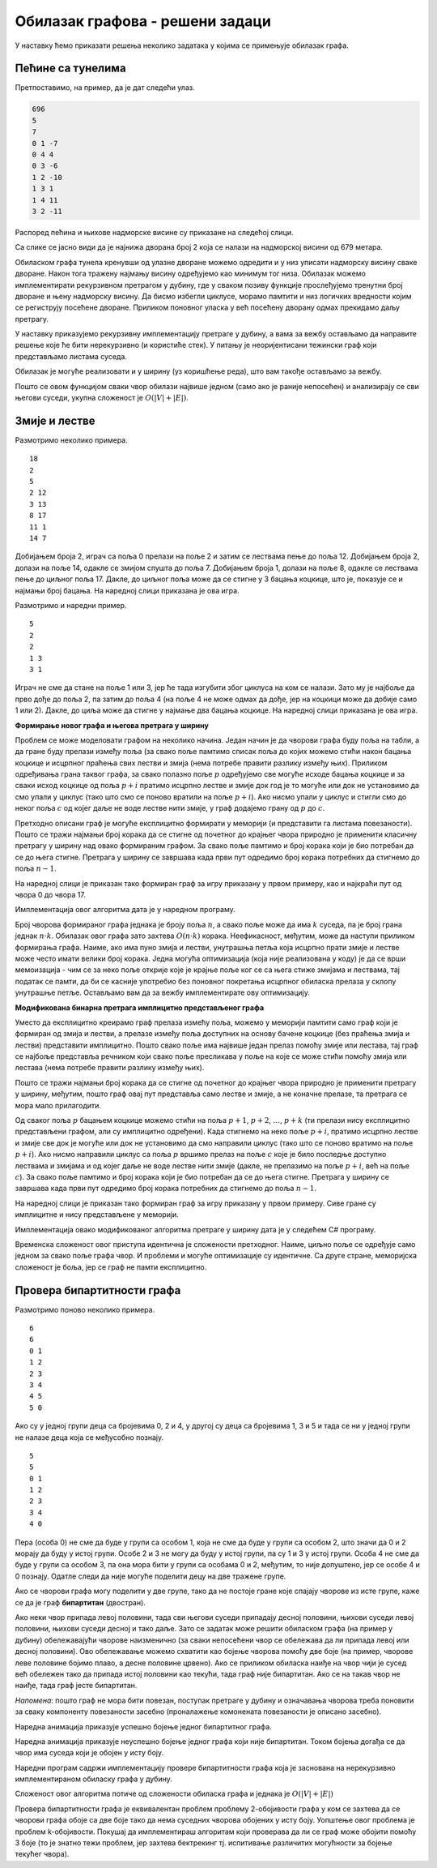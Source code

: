 Обилазак графова - решени задаци
================================

У наставку ћемо приказати решења неколико задатака у којима се
примењује обилазак графа.


Пећине са тунелима
------------------

.. questionnote::

   Спелеолози се налазе у улазној дворани пећине, на висини тла, чија
   је надморска висина позната. Пећина има укупно :math:`n` дворана
   обележених бројевима од :math:`0` до :math:`n-1` (улазна дворана је
   обележена бројем :math:`0`) и до сваке од њих се може стићи
   коришћењем неког од многих тунела који их повезују. Сви тунели су
   двосмерни. Ако се за сваки тунел зна које две дворане повезује и
   колика је висинска разлика између њих, написати програм који
   одређује најнижу надморску висину на коју се спелеолози у пећини
   могу спустити.

   Са стандардног улаза се учитава висина тла (цео број), а затим, из
   следеће линије природни број :math:`n` који представља број дворана
   и затим природни број :math:`m` који представља број тунела. У
   наредних :math:`m` линија налазе се по три цела броја раздвојена
   размацима, која описују тунел: редни број полазне дворане, редни
   број долазне дворане и висинску разлику имеђу полазне и долазне
   дворане (негативан број значи да је долазна дворана на мањој
   надморској висини).

   На стандардни излаз исписати цео број који представља најнижу
   надморску висину на којој се налази нека дворана.

Претпоставимо, на пример, да је дат следећи улаз.   

.. code::

   696
   5
   7
   0 1 -7
   0 4 4
   0 3 -6
   1 2 -10
   1 3 1
   1 4 11
   3 2 -11

Распоред пећина и њихове надморске висине су приказане на следећој
слици.

.. image:: ../../_images/4_grafovski/pecine.png
    :width: 250px
    :align: center

Са слике се јасно види да је најнижа дворана број 2 која се налази на
надморској висини од 679 метара.
   
Обиласком графа тунела кренувши од улазне дворане можемо одредити и у
низ уписати надморску висину сваке дворане. Након тога тражену најмању
висину одређујемо као минимум тог низа. Обилазак можемо имплементирати
рекурзивном претрагом у дубину, где у сваком позиву функције
прослеђујемо тренутни број дворане и њену надморску висину. Да бисмо
избегли циклусе, морамо памтити и низ логичких вредности којим се
региструју посећене дворане. Приликом поновног уласка у већ посећену
дворану одмах прекидамо даљу претрагу.

У наставку приказујемо рекурзивну имплементацију претраге у дубину, а
вама за вежбу остављамо да направите решење које ће бити нерекурзивно
(и користиће стек). У питању је неоријентисани тежински граф који
представљамо листама суседа.

.. activecode:: pecine_sa_tunelima
    :passivecode: true
    :coach:
    :includesrc: _src/4_grafovski/pecine_sa_tunelima.cs
                 
Обилазак је могуће реализовати и у ширину (уз коришћење реда), што вам
такође остављамо за вежбу.

Пошто се овом функцијом сваки чвор обилази највише једном (само ако је
раније непосећен) и анализирају се сви његови суседи, укупна сложеност
је :math:`O(|V| + |E|)`.

Змије и лестве
--------------

.. questionnote::
   
   У популарној игри “Змије и лестве” играч се креће од почетног поља
   бацајући коцкицу и померајући се онолико поља унапред колико покаже
   коцкица. Постоје две врсте посебних поља. Ако играч стане на неко
   поље на ком се налазе “лестве”, он се пење уз те лестве и прелази
   на оно поље са већим бројем до кога те лестве воде. Ако играч стане
   на неко поље на ком се налази змија, он се спушта и прелази на оно
   поље са мањим бројем до кога та змија води. Написати програм који
   одређује минималан број корака (бацања коцкице) којима играч може
   да стигне од почетног до завршног поља.

   *Напомена*: Ако играч стигне на неко поље које је део циклуса
   састављеног од лестви и змија, он моментално губи игру и не може да
   стигне до циља (таква поља се морају избегавати).


   Са стандардног улаза се учитава укупан број поља :math:`n`
   (:math:`5 \leq n \leq 200`). Поља су обележена бројевима од 0 до
   :math:`n-1`. У наредном реду се налази највећи број :math:`k` који
   се може добити бацањем коцкице (коцкицом се добијају бројеви од
   :math:`1` до :math:`k`). Након тога се учитава укупан број :math:`m` змија
   и лестви (:math:`0 \leq m \leq n`), а затим и подаци о њима (број
   полазног и број долазног поља).

   На стандардни излаз исписати тражени минимални број корака. Ако
   није могуће стићи до циља, исписати -1.

Размотримо неколико примера.

::

   18
   2
   5
   2 12
   3 13
   8 17
   11 1
   14 7

Добијањем броја 2, играч са поља 0 прелази на поље 2 и затим се
лествама пење до поља 12. Добијањем броја 2, долази на поље 14, одакле
се змијом спушта до поља 7. Добијањем броја 1, долази на поље 8,
одакле се лествама пење до циљног поља 17. Дакле, до циљног поља може
да се стигне у 3 бацања коцкице, што је, показује се и најмањи број
бацања. На наредној слици приказана је ова игра.


.. image:: ../../_images/4_grafovski/zmije_i_lestve_1.png
    :width: 300px
    :align: center

Размотримо и наредни пример.
            
::

   5
   2
   2
   1 3
   3 1


Играч не сме да стане на поље 1 или 3, јер ће тада изгубити због
циклуса на ком се налази. Зато му је најбоље да прво дође до поља 2,
па затим до поља 4 (на поље 4 не може одмах да дође, јер на коцкици
може да добије само 1 или 2). Дакле, до циља може да стигне у најмање
два бацања коцкице. На наредној слици приказана је ова игра.

.. image:: ../../_images/4_grafovski/zmije_i_lestve_2.png
    :width: 300px
    :align: center

**Формирање новог графа и његова претрага у ширину**

Проблем се може моделовати графом на неколико начина. Један начин је да
чворови графа буду поља на табли, а да гране буду прелази између поља
(за свако поље памтимо списак поља до којих можемо стићи након бацања
коцкице и исцрпног праћења свих лестви и змија (нема потребе правити
разлику између њих). Приликом одређивања грана таквог графа, за свако
полазно поље :math:`p` одређујемо све могуће исходе бацања коцкице и за
сваки исход коцкице од поља :math:`p+i` пратимо исцрпно лестве и змије
док год је то могуће или док не установимо да смо упали у циклус (тако
што смо се поново вратили на поље :math:`p+i`). Ако нисмо упали у циклус
и стигли смо до неког поља :math:`c` од којег даље не воде лестве нити
змије, у граф додајемо грану од :math:`p` до :math:`c`.

Претходно описани граф је могуће експлицитно формирати у меморији (и
представити га листама повезаности). Пошто се тражи најмањи број
корака да се стигне од почетног до крајњег чвора природно је применити
класичну претрагу у ширину над овако формираним графом. За свако поље
памтимо и број корака који је био потребан да се до њега
стигне. Претрага у ширину се завршава када први пут одредимо број
корака потребних да стигнемо до поља :math:`n-1`.

На наредној слици је приказан тако формиран граф за игру приказану у
првом примеру, као и најкраћи пут од чвора 0 до чвора 17.

.. image:: ../../_images/4_grafovski/zmije_i_lestve_1_graf.png
    :width: 300px
    :align: center

Имплементација овог алгоритма дата је у наредном програму.            

.. activecode:: zmije_i_lestve_ex1_cs
    :passivecode: true
    :coach:
    :includesrc: _src/4_grafovski/zmije_i_lestve-ex1.cs

Број чворова формираног графа једнака је броју поља :math:`n`, а свако
поље може да има :math:`k` суседа, па је број грана једнак
:math:`n\cdot k`. Обилазак овог графа зато захтева :math:`O(n\cdot k)`
корака. Неефикасност, међутим, може да наступи приликом формирања
графа. Наиме, ако има пуно змија и лестви, унутрашња петља која
исцрпно прати змије и лестве може често имати велики број
корака. Једна могућа оптимизација (која није реализована у коду) је да
се врши мемоизација - чим се за неко поље открије које је крајње поље
ког се са њега стиже змијама и лествама, тај податак се памти, да би
се касније употребио без поновног покретања исцрпног обиласка прелаза
у склопу унутрашње петље. Остављамо вам да за вежбу имплементирате ову
оптимизацију.
                 
**Модификована бинарна претрага имплицитно представљеног графа**

Уместо да експлицитно креирамо граф прелаза измећу поља, можемо у
меморији памтити само граф који је формиран од змија и лестви, а
прелазе између поља доступних на основу бачене коцкице (без праћења
змија и лестви) представити имплицитно. Пошто свако поље има највише
један прелаз помоћу змије или лестава, тај граф се најбоље представља
речником који свако поље пресликава у поље на које се може стићи
помоћу змија или лестава (нема потребе правити разлику између њих).

Пошто се тражи најмањи број корака да се стигне од почетног до крајњег
чвора природно је применити претрагу у ширину, међутим, пошто граф
овај пут представља само лестве и змије, а не коначне прелазе, та
претрага се мора мало прилагодити.

Од сваког поља :math:`p` бацањем коцкице можемо стићи на поља
:math:`p+1`, :math:`p+2`, :math:`\ldots`, :math:`p+k` (ти прелази нису
експлицитно представљени графом, али су имплицитно одређени). Када
стигнемо на неко поље :math:`p+i`, пратимо исцрпно лестве и змије све
док је могуће или док не установимо да смо направили циклус (тако што се
поново вратимо на поље :math:`p+i`). Ако нисмо направили циклус са поља
:math:`p` вршимо прелаз на поље :math:`c` које је било последње доступно
лествама и змијама и од којег даље не воде лестве нити змије (дакле, не
прелазимо на поље :math:`p+i`, већ на поље :math:`c`). За свако поље
памтимо и број корака који је био потребан да се до њега стигне.
Претрага у ширину се завршава када први пут одредимо број корака
потребних да стигнемо до поља :math:`n-1`.

На наредној слици је приказан тако формиран граф за игру приказану у
првом примеру. Сиве гране су имплицитне и нису представљене у
меморији.

.. image:: ../../_images/4_grafovski/zmije_i_lestve_1_graf2.png
    :width: 300px
    :align: center

Имплементација овако модификованог алгоритма претраге у ширину дата је
у следећем C# програму.
            
.. activecode:: zmije_i_lestve_cs
    :passivecode: true
    :coach:
    :includesrc: _src/4_grafovski/zmije_i_lestve.cs
            
Временска сложеност овог приступа идентична је сложености
претходног. Наиме, циљно поље се одређује само једном за свако поље
графа чвор. И проблеми и могуће оптимизације су идентичне. Са друге
стране, меморијска сложеност је боља, јер се граф не памти
експлицитно.

                 
Провера бипартитности графа
---------------------------

.. questionnote::

   Пера je отишао на летњи спортски камп и када је тамо дошао видео је
   још неколико својих другара. И друга деца су знала
   понеког. Интересантно, Пера је свако дете знао посредно (знао је
   некога, ко зна некога, ко зна некога итд. ко зна то дете).

   Потребно је да се деца поделе у две групе, али пошто свако жели да
   упозна што више нових другара, потребно је да сваку групу чине
   међусобно непознате особе (две особе које се већ познају не могу
   бити у истој групи). Написати програм који одређује да ли је то
   могуће и ако јесте, која ће све деца бити у групи са Пером.

   Са стандардног улаза се учитава број деце n, а затим и број парова
   m деце која се већ познају, а затим и низ парова бројева од 0 до
   n-1 који представљају познанства.

   На стандардни излаз исписати редне бројеве деце који су у групи са
   Пером (кренувши од Пере који има редни број 0, па у растућем 
   поретку) или симбол `-` ако тражене две групе није могуће
   формирати.


Размотримо поново неколико примера.
   
::

  6
  6
  0 1
  1 2
  2 3
  3 4
  4 5
  5 0

Ако су у једној групи деца са бројевима 0, 2 и 4, у другој су деца са
бројевима 1, 3 и 5 и тада се ни у једној групи не налазе деца која се
међусобно познају.

::

  5
  5
  0 1
  1 2
  2 3
  3 4
  4 0


Пера (особа 0) не сме да буде у групи са особом 1, која не сме да буде
у групи са особом 2, што значи да 0 и 2 морају да буду у истој групи.
Особе 2 и 3 не могу да буду у истој групи, па су 1 и 3 у истој групи.
Особа 4 не сме да буде у групи са особом 3, па она мора бити у групи
са особама 0 и 2, међутим, то није допуштено, јер се особе 4 и 0
познају. Одатле следи да није могуће поделити децу на две тражене
групе.

Ако се чворови графа могу поделити у две групе, тако да не постоје
гране које спајају чворове из исте групе, каже се да је граф
**бипартитан** (двостран).

Ако неки чвор припада левој половини, тада сви његови суседи припадају
десној половини, њихови суседи левој половини, њихови суседи десној и
тако даље. Зато се задатак може решити обиласком графа (на пример у
дубину) обележавајући чворове наизменично (за сваки непосећени чвор се
обележава да ли припада левој или десној половини). Ово обележавање
можемо схватити као бојење чворова помоћу две боје (на пример, чворове
леве половине бојимо плаво, а десне половине црвено). Ако се приликом
обиласка наиђе на чвор чији је сусед већ обележен тако да припада
истој половини као текући, тада граф није бипартитан. Ако се на такав
чвор не наиђе, тада граф јесте бипартитан.

*Напомена*: пошто граф не мора бити повезан, поступак претраге у
дубину и означавања чворова треба поновити за сваку компоненту
повезаности засебно (проналажење комонената повезаности је описано
засебно).

Наредна анимација приказује успешно бојење једног бипартитног графа.

.. gallery:: bipartitan_da
    :width: 200px
    :height: 100%
    :folder: ../../_images/4_grafovski/bipartitni
    :images: bip0.png, bip1.png, bip2.png, bip3.png, bip4.png, bip5.png, bip6.png, bip7.png

Наредна анимација приказује неуспешно бојење једног графа који није
бипартитан. Током бојења догађа се да чвор има суседа који је обојен у
исту боју.

.. gallery:: bipartitan_ne
    :width: 200px
    :height: 100%
    :folder: ../../_images/4_grafovski/bipartitni
    :images: bipA0.png, bipA1.png, bipA2.png, bipA3.png, bipA4.png, bipA5.png, bipA6.png, bipA7.png, bipA8.png

Наредни програм садржи имплементацију провере бипартитности графа која
је заснована на нерекурзивно имплементираном обиласку графа у дубину.
             
.. activecode:: da_li_je_bipartitan_cs
    :passivecode: true
    :coach:
    :includesrc: _src/4_grafovski/da_li_je_bipartitan.cs

Сложеност овог алгоритма потиче од сложености обиласка графа и једнака
је :math:`O(|V| + |E|)`
                 
Провера бипартитности графа је еквивалентан проблем проблему
2-обојивости графа у ком се захтева да се чворови графа обоје са две
боје тако да нема суседних чворова обојених у исту боју. Уопштење овог
проблема је проблем k-обојивости. Покушај да имплементираш алгоритам
који проверава да ли се граф може обојити помоћу 3 боје (то је знатно
тежи проблем, јер захтева бектрекинг тј. испитивање различитих
могућности за бојење текућег чвора).
             
